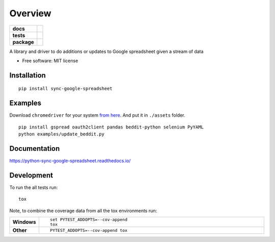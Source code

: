 ========
Overview
========

.. start-badges

.. list-table::
    :stub-columns: 1

    * - docs
      - |docs|
    * - tests
      - | |travis| |requires|
        | |codecov|
        | |landscape|
    * - package
      - | |version| |wheel| |supported-versions| |supported-implementations|
        | |commits-since|

.. |docs| image:: https://readthedocs.org/projects/python-sync-google-spreadsheet/badge/?style=flat
    :target: https://readthedocs.org/projects/python-sync-google-spreadsheet
    :alt: Documentation Status

.. |travis| image:: https://travis-ci.org/clarsen/python-sync-google-spreadsheet.svg?branch=master
    :alt: Travis-CI Build Status
    :target: https://travis-ci.org/clarsen/python-sync-google-spreadsheet

.. |requires| image:: https://requires.io/github/clarsen/python-sync-google-spreadsheet/requirements.svg?branch=master
    :alt: Requirements Status
    :target: https://requires.io/github/clarsen/python-sync-google-spreadsheet/requirements/?branch=master

.. |codecov| image:: https://codecov.io/github/clarsen/python-sync-google-spreadsheet/coverage.svg?branch=master
    :alt: Coverage Status
    :target: https://codecov.io/github/clarsen/python-sync-google-spreadsheet

.. |landscape| image:: https://landscape.io/github/clarsen/python-sync-google-spreadsheet/master/landscape.svg?style=flat
    :target: https://landscape.io/github/clarsen/python-sync-google-spreadsheet/master
    :alt: Code Quality Status

.. |version| image:: https://img.shields.io/pypi/v/sync-google-spreadsheet.svg
    :alt: PyPI Package latest release
    :target: https://pypi.python.org/pypi/sync-google-spreadsheet

.. |commits-since| image:: https://img.shields.io/github/commits-since/clarsen/python-sync-google-spreadsheet/v0.0.1.svg
    :alt: Commits since latest release
    :target: https://github.com/clarsen/python-sync-google-spreadsheet/compare/v0.0.1...master

.. |wheel| image:: https://img.shields.io/pypi/wheel/sync-google-spreadsheet.svg
    :alt: PyPI Wheel
    :target: https://pypi.python.org/pypi/sync-google-spreadsheet

.. |supported-versions| image:: https://img.shields.io/pypi/pyversions/sync-google-spreadsheet.svg
    :alt: Supported versions
    :target: https://pypi.python.org/pypi/sync-google-spreadsheet

.. |supported-implementations| image:: https://img.shields.io/pypi/implementation/sync-google-spreadsheet.svg
    :alt: Supported implementations
    :target: https://pypi.python.org/pypi/sync-google-spreadsheet


.. end-badges

A library and driver to do additions or updates to Google spreadsheet given a stream of data

* Free software: MIT license

Installation
============

::

    pip install sync-google-spreadsheet


Examples
========

Download ``chromedriver`` for your system `from here <https://sites.google.com/a/chromium.org/chromedriver/downloads>`_.
And put it in ``./assets`` folder.

::

    pip install gspread oauth2client pandas beddit-python selenium PyYAML
    python examples/update_beddit.py


Documentation
=============

https://python-sync-google-spreadsheet.readthedocs.io/

Development
===========

To run the all tests run::

    tox

Note, to combine the coverage data from all the tox environments run:

.. list-table::
    :widths: 10 90
    :stub-columns: 1

    - - Windows
      - ::

            set PYTEST_ADDOPTS=--cov-append
            tox

    - - Other
      - ::

            PYTEST_ADDOPTS=--cov-append tox
